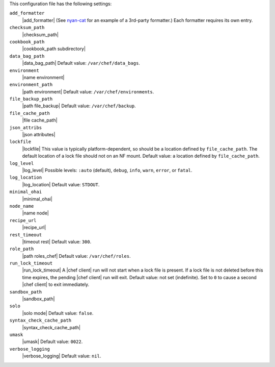.. The contents of this file are included in multiple topics.
.. This file should not be changed in a way that hinders its ability to appear in multiple documentation sets.


This configuration file has the following settings:

``add_formatter``
   |add_formatter| (See `nyan-cat <https://github.com/andreacampi/nyan-cat-chef-formatter>`_ for an example of a 3rd-party formatter.) Each formatter requires its own entry.

``checksum_path``
   |checksum_path|

``cookbook_path``
   |cookbook_path subdirectory|

``data_bag_path``
   |data_bag_path| Default value: ``/var/chef/data_bags``.

``environment``
   |name environment|

``environment_path``
   |path environment|  Default value: ``/var/chef/environments``.

``file_backup_path``
   |path file_backup| Default value: ``/var/chef/backup``.

``file_cache_path``
   |file cache_path|

``json_attribs``
   |json attributes|

``lockfile``
   |lockfile| This value is typically platform-dependent, so should be a location defined by ``file_cache_path``. The default location of a lock file should not on an NF mount. Default value: a location defined by ``file_cache_path``.

``log_level``
   |log_level| Possible levels: ``:auto`` (default), ``debug``, ``info``, ``warn``, ``error``, or ``fatal``.

``log_location``
   |log_location| Default value: ``STDOUT``.

``minimal_ohai``
   |minimal_ohai|

``node_name``
   |name node|

``recipe_url``
   |recipe_url|

``rest_timeout``
   |timeout rest| Default value: ``300``.

``role_path``
   |path roles_chef| Default value: ``/var/chef/roles``.

``run_lock_timeout``
   |run_lock_timeout| A |chef client| run will not start when a lock file is present. If a lock file is not deleted before this time expires, the pending |chef client| run will exit. Default value: not set (indefinite). Set to ``0`` to cause a second |chef client| to exit immediately.

``sandbox_path``
   |sandbox_path|

``solo``
   |solo mode| Default value: ``false``.

``syntax_check_cache_path``
   |syntax_check_cache_path|

``umask``
   |umask| Default value: ``0022``.

``verbose_logging``
   |verbose_logging| Default value: ``nil``.
